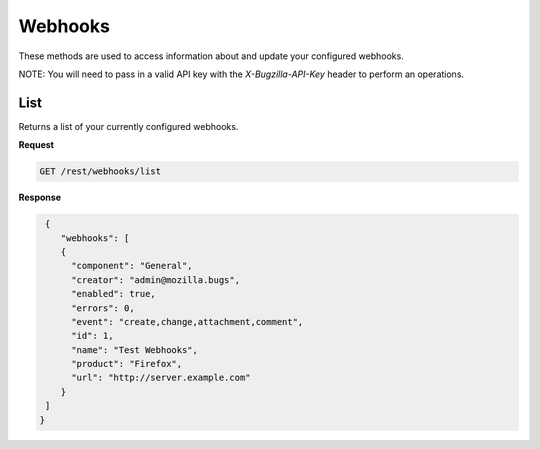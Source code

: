 Webhooks
========

These methods are used to access information about and update
your configured webhooks.

NOTE: You will need to pass in a valid API key with the 
`X-Bugzilla-API-Key` header to perform an operations.

List
----

Returns a list of your currently configured webhooks.

**Request**

.. code-block:: text

   GET /rest/webhooks/list

**Response**

.. code-block:: js

   {
      "webhooks": [
      {
        "component": "General",
        "creator": "admin@mozilla.bugs",
        "enabled": true,
        "errors": 0,
        "event": "create,change,attachment,comment",
        "id": 1,
        "name": "Test Webhooks",
        "product": "Firefox",
        "url": "http://server.example.com"
      }
   ]
  }

=========  =======  =================================================
name       type     description
=========  =======  =================================================
id         integer  The integer ID of the webhook.
creator    string   The account which created the webhook.
name       string   The name of the webhook.
url        string   The URL that is called when the webhook executes.
event      string   Comma delimited list of bug events that the 
                    webhook will execute. 
product    string   The product for which the webhook will execute.
component  string   The component for which the webhook will execute.
enabled    boolean  Whether the webhook is current enabled or not.
errors     integer  Current count of any errors encounted when
                    executing the webhook.
=========  =======  ==================================================
